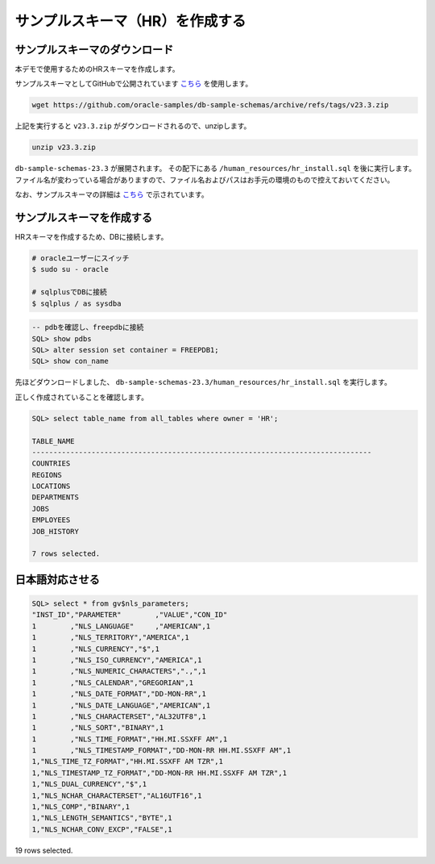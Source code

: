 ##########################################
サンプルスキーマ（HR）を作成する
##########################################


**********************************
サンプルスキーマのダウンロード
**********************************

本デモで使用するためのHRスキーマを作成します。

サンプルスキーマとしてGitHubで公開されています `こちら <https://github.com/oracle-samples/db-sample-schemas/archive/refs/tags/v23.3.zip>`__ を使用します。

.. code:: bash

    wget https://github.com/oracle-samples/db-sample-schemas/archive/refs/tags/v23.3.zip

上記を実行すると ``v23.3.zip`` がダウンロードされるので、unzipします。

.. code:: bash

    unzip v23.3.zip

``db-sample-schemas-23.3`` が展開されます。
その配下にある ``/human_resources/hr_install.sql`` を後に実行します。
ファイル名が変わっている場合がありますので、ファイル名およびパスはお手元の環境のもので控えておいてください。

なお、サンプルスキーマの詳細は `こちら <https://docs.oracle.com/cd/F82042_01/comsc/schema-diagrams.html>`__ で示されています。

********************************
サンプルスキーマを作成する
********************************

HRスキーマを作成するため、DBに接続します。

.. code:: bash

    # oracleユーザーにスイッチ
    $ sudo su - oracle

    # sqlplusでDBに接続
    $ sqlplus / as sysdba


.. code:: sql

    -- pdbを確認し、freepdbに接続
    SQL> show pdbs
    SQL> alter session set container = FREEPDB1; 
    SQL> show con_name

先ほどダウンロードしました、 ``db-sample-schemas-23.3/human_resources/hr_install.sql`` を実行します。

.. code-block:: sql
    :emphasize-lines: 8, 10

    SQL> @/home/oracle/db-sample-schemas-23.3/human_resources/hr_install.sql

    Thank you for installing the Oracle Human Resources Sample Schema.
    This installation script will automatically exit your database session
    at the end of the installation or if any error is encountered.
    The entire installation will be logged into the 'hr_install.log' log file.

    Enter a password for the user HR: <HRユーザーのパスワードを入力>

    Enter a tablespace for HR [USERS]:  <HRユーザーのパスワードを再入力>
    Do you want to overwrite the schema, if it already exists? [YES|no]: n
    ******  Creating REGIONS table ....
    ...

正しく作成されていることを確認します。

.. image:: ../_static/db23ai/HR_OEスキーマ.gif

.. code:: sql

    SQL> select table_name from all_tables where owner = 'HR';

    TABLE_NAME
    --------------------------------------------------------------------------------
    COUNTRIES
    REGIONS
    LOCATIONS
    DEPARTMENTS
    JOBS
    EMPLOYEES
    JOB_HISTORY

    7 rows selected.

********************************
日本語対応させる
********************************

.. code:: sql

    SQL> select * from gv$nls_parameters;
    "INST_ID","PARAMETER"        ,"VALUE","CON_ID"
    1        ,"NLS_LANGUAGE"     ,"AMERICAN",1
    1        ,"NLS_TERRITORY","AMERICA",1
    1        ,"NLS_CURRENCY","$",1
    1        ,"NLS_ISO_CURRENCY","AMERICA",1
    1        ,"NLS_NUMERIC_CHARACTERS",".,",1
    1        ,"NLS_CALENDAR","GREGORIAN",1
    1        ,"NLS_DATE_FORMAT","DD-MON-RR",1
    1        ,"NLS_DATE_LANGUAGE","AMERICAN",1
    1        ,"NLS_CHARACTERSET","AL32UTF8",1
    1        ,"NLS_SORT","BINARY",1
    1        ,"NLS_TIME_FORMAT","HH.MI.SSXFF AM",1
    1        ,"NLS_TIMESTAMP_FORMAT","DD-MON-RR HH.MI.SSXFF AM",1
    1,"NLS_TIME_TZ_FORMAT","HH.MI.SSXFF AM TZR",1
    1,"NLS_TIMESTAMP_TZ_FORMAT","DD-MON-RR HH.MI.SSXFF AM TZR",1
    1,"NLS_DUAL_CURRENCY","$",1
    1,"NLS_NCHAR_CHARACTERSET","AL16UTF16",1
    1,"NLS_COMP","BINARY",1
    1,"NLS_LENGTH_SEMANTICS","BYTE",1
    1,"NLS_NCHAR_CONV_EXCP","FALSE",1

19 rows selected.
